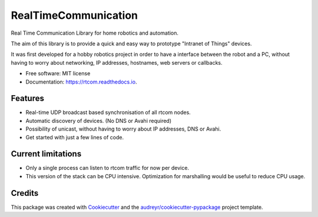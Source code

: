 =====================
RealTimeCommunication
=====================


.. image:: https://img.shields.io/pypi/v/rtcom.svg
        :target: https://pypi.python.org/pypi/rtcom

.. image:: https://img.shields.io/github/workflow/status/rjean/rtcom/Upload%20Python%20Package
        :target: https://github.com/rjean/rtcom/actions?query=workflow%3A%22Upload+Python+Package%22

.. image:: https://readthedocs.org/projects/rtcom/badge/?version=latest
        :target: https://rtcom.readthedocs.io/en/latest/?badge=latest
        :alt: Documentation Status




Real Time Communication Library for home robotics and automation. 

The aim of this library is to provide a quick and easy way to prototype "Intranet of Things" devices. 

It was first developed for a hobby robotics project in order to have a interface between the robot and a PC,
without having to worry about networking, IP addresses, hostnames, web servers or callbacks. 

* Free software: MIT license
* Documentation: https://rtcom.readthedocs.io.

Features
--------

* Real-time UDP broadcast based synchronisation of all rtcom nodes.
* Automatic discovery of devices. (No DNS or Avahi required)
* Possibility of unicast, without having to worry about IP addresses, DNS or Avahi.
* Get started with just a few lines of code.


Current limitations
-------------------
* Only a single process can listen to rtcom traffic for now per device.
* This version of the stack can be CPU intensive. Optimization for marshalling would be useful to reduce CPU usage.


Credits
-------

This package was created with Cookiecutter_ and the `audreyr/cookiecutter-pypackage`_ project template.

.. _Cookiecutter: https://github.com/audreyr/cookiecutter
.. _`audreyr/cookiecutter-pypackage`: https://github.com/audreyr/cookiecutter-pypackage
